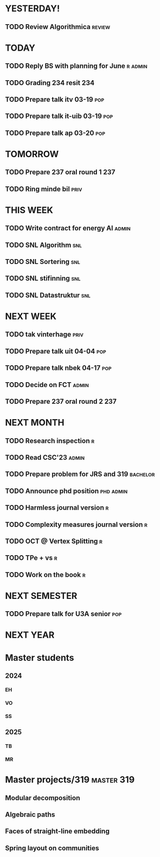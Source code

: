 * YESTERDAY!
** TODO Review Algorithmica                                          :review:
* TODAY
** TODO Reply BS with planning for June                             :r:admin:
** TODO Grading 234 resit                                               :234:
** TODO Prepare talk itv    03-19                                       :pop:
** TODO Prepare talk it-uib 03-19                                       :pop:
** TODO Prepare talk ap     03-20                                       :pop:
* TOMORROW
** TODO Prepare 237 oral round 1                                        :237:
** TODO Ring minde bil                                                 :priv:
* THIS WEEK
** TODO Write contract for energy AI                                  :admin:
** TODO SNL Algorithm                                                   :snl:
** TODO SNL Sortering                                                   :snl:
** TODO SNL stifinning                                                  :snl:
** TODO SNL Datastruktur                                                :snl:
* NEXT WEEK
** TODO tak vinterhage                                                 :priv:
** TODO Prepare talk uit    04-04                                       :pop:
** TODO Prepare talk nbek   04-17                                       :pop:
** TODO Decide on FCT                                                 :admin:
** TODO Prepare 237 oral round 2                                        :237:
* NEXT MONTH
** TODO Research inspection                                               :r:
** TODO Read CSC'23                                                   :admin:
** TODO Prepare problem for JRS and 319                            :bachelor:
** TODO Announce phd position                                     :phd:admin:
** TODO Harmless journal version                                          :r:
** TODO Complexity measures journal version                               :r:
** TODO OCT @ Vertex Splitting                                            :r:
** TODO TPe + vs                                                          :r:
** TODO Work on the book                                                  :r:
* NEXT SEMESTER
** TODO Prepare talk for U3A senior                                     :pop:
* NEXT YEAR
* Master students
** 2024
*** EH
*** VO
*** SS
** 2025
*** TB
*** MR
* Master projects/319                                            :master:319:
** Modular decomposition
** Algebraic paths
** Faces of straight-line embedding
** Spring layout on communities
